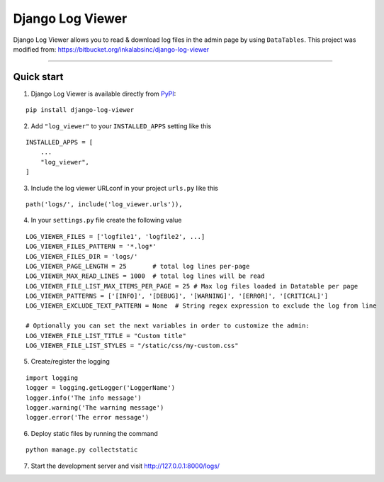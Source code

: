 =================
Django Log Viewer
=================

|pypi version| |license| |build status|

Django Log Viewer allows you to read & download log files in the admin page by using ``DataTables``.
This project was modified from: https://bitbucket.org/inkalabsinc/django-log-viewer

-----------------

.. image:: https://i.imgur.com/kqxzIpX.png


Quick start
-----------

1. Django Log Viewer is available directly from `PyPI`_:

::

    pip install django-log-viewer


2. Add ``"log_viewer"`` to your ``INSTALLED_APPS`` setting like this

::

    INSTALLED_APPS = [
        ...
        "log_viewer",
    ]


3. Include the log viewer URLconf in your project ``urls.py`` like this

::

    path('logs/', include('log_viewer.urls')),


4. In your ``settings.py`` file create the following value

::

    LOG_VIEWER_FILES = ['logfile1', 'logfile2', ...]
    LOG_VIEWER_FILES_PATTERN = '*.log*'
    LOG_VIEWER_FILES_DIR = 'logs/'
    LOG_VIEWER_PAGE_LENGTH = 25       # total log lines per-page
    LOG_VIEWER_MAX_READ_LINES = 1000  # total log lines will be read
    LOG_VIEWER_FILE_LIST_MAX_ITEMS_PER_PAGE = 25 # Max log files loaded in Datatable per page
    LOG_VIEWER_PATTERNS = ['[INFO]', '[DEBUG]', '[WARNING]', '[ERROR]', '[CRITICAL]']
    LOG_VIEWER_EXCLUDE_TEXT_PATTERN = None  # String regex expression to exclude the log from line

    # Optionally you can set the next variables in order to customize the admin:
    LOG_VIEWER_FILE_LIST_TITLE = "Custom title"
    LOG_VIEWER_FILE_LIST_STYLES = "/static/css/my-custom.css"


5. Create/register the logging

::

    import logging
    logger = logging.getLogger('LoggerName')
    logger.info('The info message')
    logger.warning('The warning message')
    logger.error('The error message')

6. Deploy static files by running the command

::

    python manage.py collectstatic


7. Start the development server and visit http://127.0.0.1:8000/logs/


.. |pypi version| image:: https://img.shields.io/pypi/v/django-log-viewer.svg
   :target: https://pypi.python.org/pypi/django-log-viewer

.. |license| image:: https://img.shields.io/badge/license-MIT-green.svg
   :target: https://raw.githubusercontent.com/agusmakmun/django-log-viewer/master/LICENSE

.. |build status| image:: https://img.shields.io/github/workflow/status/agusmakmun/django-log-viewer/Run%20tests
   :target: https://github.com/agusmakmun/django-log-viewer/actions/workflows/run-tests.yml

.. _`PyPI`: https://pypi.python.org/pypi/django-log-viewer
